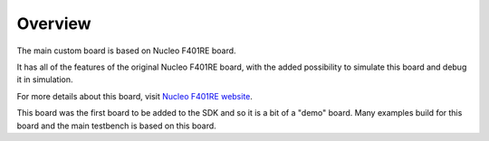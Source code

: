.. SPDX-License-Identifier: Apache-2.0
.. Copyright 2022 Martin Schröder <info@swedishembedded.com>

Overview
********

The main custom board is based on Nucleo F401RE board.

It has all of the features of the original Nucleo F401RE board, with the added
possibility to simulate this board and debug it in simulation.

For more details about this board, visit `Nucleo F401RE website`_.

This board was the first board to be added to the SDK and so it is a bit of a
"demo" board. Many examples build for this board and the main testbench is based
on this board.

.. _Nucleo F401RE website:
   http://www.st.com/en/evaluation-tools/nucleo-f401re.html
